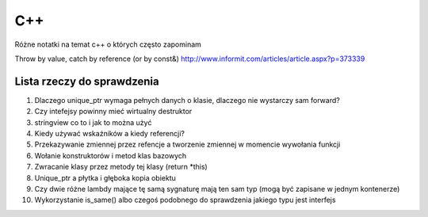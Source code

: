 C++
===============================================================================
Różne notatki na temat c++ o których często zapominam

Throw by value, catch by reference (or by const&)
http://www.informit.com/articles/article.aspx?p=373339


Lista rzeczy do sprawdzenia
*******************************************************************************
#.  Dlaczego unique_ptr wymaga pełnych danych o klasie, dlaczego nie wystarczy
    sam forward?
#.  Czy intefejsy powinny mieć wirtualny destruktor
#.  stringview co to i jak to można użyć
#.  Kiedy używać wskaźników a kiedy referencji?
#.  Przekazywanie zmiennej przez refencje a tworzenie zmiennej w momencie
    wywołania funkcji
#.  Wołanie konstruktorów i metod klas bazowych
#.  Zwracanie klasy przez metody tej klasy (return \*this)
#.  Unique_ptr a płytka i głęboka kopia obiektu
#.  Czy dwie różne lambdy mające tę samą sygnaturę mają ten sam typ (mogą być
    zapisane w jednym kontenerze)
#.  Wykorzystanie is_same() albo czegoś podobnego do sprawdzenia jakiego typu
    jest interfejs

